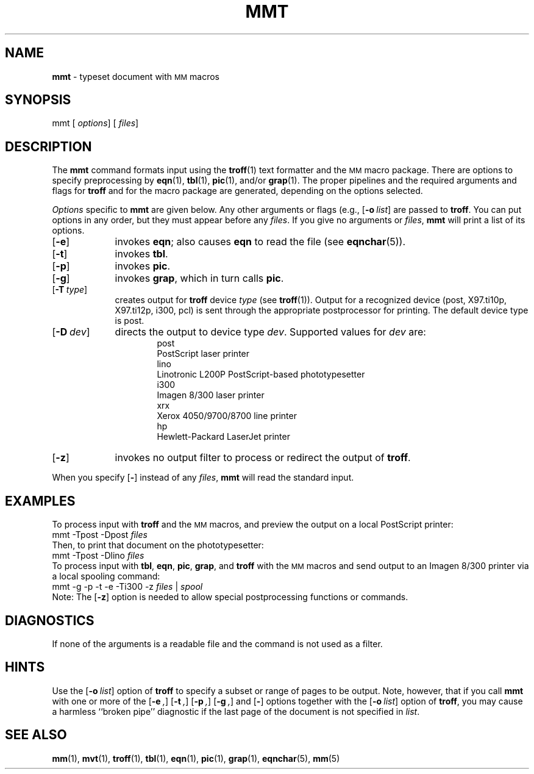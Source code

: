 .ds dP /usr/pub
.TH MMT 1
.SH NAME
.B mmt
\- typeset document with
.SM MM
macros
.SH SYNOPSIS
\*(mBmmt\f1
.OP "" options []
.OP "" files []
.SH DESCRIPTION
The
.B mmt
command formats input using the
.BR troff (1)
text formatter
and the
.SM MM
macro package.
There are options to specify
preprocessing by
.BR eqn (1),
.BR tbl (1),
.BR pic (1),
and/or
.BR grap (1).
The proper pipelines and the
required arguments and flags for
.B troff
and for the macro package
are generated, depending on the options selected.
.PP
.I Options\^
specific to 
.B mmt
are given below.
Any other arguments or flags (e.g.,
.OP -o list )
are passed to
.BR troff .
You can put options in any order,
but they must appear before any
.IR files .
If you give no arguments or 
.IR files ,
.B mmt
will print a list of its options.
.PP
.PD 0
.TP 9
.OP \-e
invokes
.BR eqn ;
also causes
.B eqn
to read the
.MW \*(dP/eqnchar
file (see
.BR eqnchar (5)).
.TP
.OP \-t
invokes
.BR tbl .
.TP
.OP \-p
invokes
.BR pic .
.TP
.OP \-g
invokes
.BR grap ,
which in turn calls
.BR pic .
.TP
.OP \-T type
creates output for
.BR troff
device \f2type\f1 (see
.BR troff (1)).
Output for a recognized device (\*(mBpost\fP, \*(mBX97.ti10p\fP,
\*(mBX97.ti12p\fP, \*(mBi300\fP, \*(mBpcl\fP)
is sent through the appropriate postprocessor for printing.
The default device type is \*(mBpost\fP.
.TP
.OP \-D dev
directs the output to 
device type \f2dev\f1.
Supported values for \f2dev\f1 are:
.sp 4p
.in +0.75i
.de XX
.sp 2p
.ti -0.75i
\*(mB\\$1\f1
.sp -1v
..
.XX post
PostScript laser printer
.XX lino
Linotronic L200P PostScript-based phototypesetter
.XX i300
Imagen 8/300 laser printer
.XX xrx
Xerox 4050/9700/8700 line printer
.XX hp
Hewlett-Packard LaserJet printer
.in -0.75i
.sp 4p
.TP
.OP \-z
invokes no output filter
to process or redirect the output of
.BR troff .
.PD
.PP
When you specify
.OP \-
instead of any
.IR files ,
.B mmt 
will read the standard input.
.SH EXAMPLES
To process input with
.B troff
and the
.SM MM
macros, and preview the output on a local PostScript printer:
.EX
mmt \-Tpost \-Dpost  \f2files
.EE
Then, to print that document on the phototypesetter:
.EX
mmt \-Tpost \-Dlino  \f2files
.EE
To process input with
.BR tbl ,
.BR eqn ,
.BR pic ,
.BR grap ,
and
.B troff
with the
.SM MM
macros and send output to an Imagen 8/300 printer
via a local spooling command:
.EX
mmt \-g \-p \-t \-e \-Ti300 \-z  \f2files\fP | \f2spool
.EE
Note:  The
.OP \-z
option is needed to allow special postprocessing functions or commands.
.br
.ne 1i
.SH DIAGNOSTICS
.MW "mmt: no input file"
.ti +3n
If none of the arguments is a readable file and
the command
is not used as a filter.
.SH HINTS
Use the
.OP \-o list
option of
.B troff
to specify a subset or range of pages to be output.
Note, however, that 
if you call
.B mmt
with one or more of the
.OP \-e ,
.OP \-t ,
.OP \-p ,
.OP \-g ,
and
.OP \-
options
together
with the
.OP \-o list
option of
.BR troff ,
you may cause a harmless ``broken pipe'' diagnostic
if the last page of the document is not specified in
.IR list .
.SH SEE ALSO
.BR mm (1),
.BR mvt (1),
.BR troff (1),
.BR tbl (1),
.BR eqn (1),
.BR pic (1),
.BR grap (1),
.BR eqnchar (5),
.BR mm (5)
